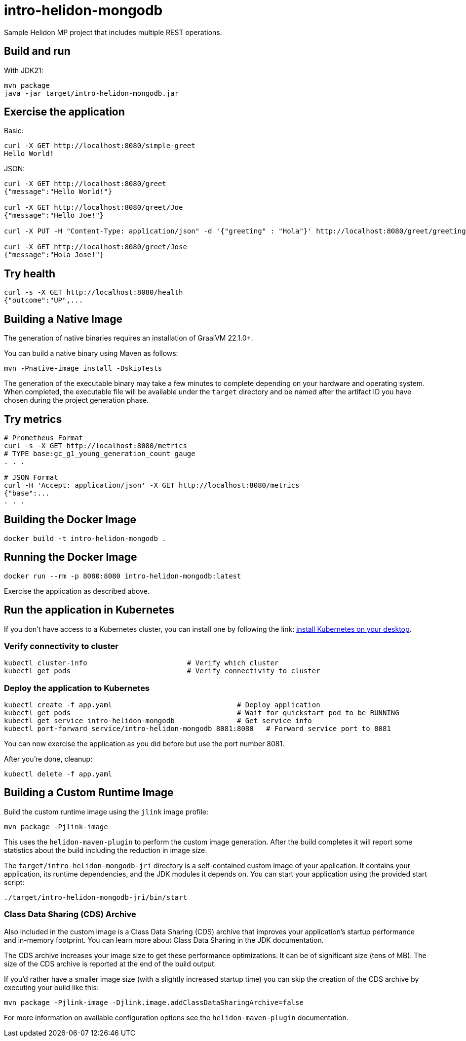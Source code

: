 = intro-helidon-mongodb

Sample Helidon MP project that includes multiple REST operations.

== Build and run

With JDK21:

[source,bash]
----
mvn package
java -jar target/intro-helidon-mongodb.jar
----

== Exercise the application

Basic:

[source,bash]
----
curl -X GET http://localhost:8080/simple-greet
Hello World!
----

JSON:

[source,bash]
----
curl -X GET http://localhost:8080/greet
{"message":"Hello World!"}

curl -X GET http://localhost:8080/greet/Joe
{"message":"Hello Joe!"}

curl -X PUT -H "Content-Type: application/json" -d '{"greeting" : "Hola"}' http://localhost:8080/greet/greeting

curl -X GET http://localhost:8080/greet/Jose
{"message":"Hola Jose!"}
----

== Try health

[source,bash]
----
curl -s -X GET http://localhost:8080/health
{"outcome":"UP",...
----

== Building a Native Image

The generation of native binaries requires an installation of GraalVM 22.1.0+.

You can build a native binary using Maven as follows:

[source,bash]
----
mvn -Pnative-image install -DskipTests
----

The generation of the executable binary may take a few minutes to complete depending on
your hardware and operating system. When completed, the executable file will be available
under the `target` directory and be named after the artifact ID you have chosen during the
project generation phase.

== Try metrics

[source,bash]
----
# Prometheus Format
curl -s -X GET http://localhost:8080/metrics
# TYPE base:gc_g1_young_generation_count gauge
. . .

# JSON Format
curl -H 'Accept: application/json' -X GET http://localhost:8080/metrics
{"base":...
. . .
----

== Building the Docker Image

[source,bash]
----
docker build -t intro-helidon-mongodb .
----

== Running the Docker Image

[source,bash]
----
docker run --rm -p 8080:8080 intro-helidon-mongodb:latest
----

Exercise the application as described above.

== Run the application in Kubernetes

If you don’t have access to a Kubernetes cluster, you can install one by following the link: https://helidon.io/docs/latest/#/about/kubernetes[install Kubernetes on your desktop].

=== Verify connectivity to cluster

[source,bash]
----
kubectl cluster-info                        # Verify which cluster
kubectl get pods                            # Verify connectivity to cluster
----

=== Deploy the application to Kubernetes

[source,bash]
----
kubectl create -f app.yaml                              # Deploy application
kubectl get pods                                        # Wait for quickstart pod to be RUNNING
kubectl get service intro-helidon-mongodb               # Get service info
kubectl port-forward service/intro-helidon-mongodb 8081:8080   # Forward service port to 8081
----

You can now exercise the application as you did before but use the port number 8081.

After you’re done, cleanup:

[source,bash]
----
kubectl delete -f app.yaml
----

== Building a Custom Runtime Image

Build the custom runtime image using the `jlink` image profile:

[source,bash]
----
mvn package -Pjlink-image
----

This uses the `helidon-maven-plugin` to perform the custom image generation. After the build completes it will report some statistics about the build including the reduction in image size.

The `target/intro-helidon-mongodb-jri` directory is a self-contained custom image of your application. It contains your application, its runtime dependencies, and the JDK modules it depends on. You can start your application using the provided start script:

[source,bash]
----
./target/intro-helidon-mongodb-jri/bin/start
----

=== Class Data Sharing (CDS) Archive

Also included in the custom image is a Class Data Sharing (CDS) archive that improves your application’s startup
performance and in-memory footprint. You can learn more about Class Data Sharing in the JDK documentation.

The CDS archive increases your image size to get these performance optimizations. It can be of significant size (tens of MB).
The size of the CDS archive is reported at the end of the build output.

If you’d rather have a smaller image size (with a slightly increased startup time) you can skip the creation of the CDS archive by executing your build like this:

[source,bash]
----
mvn package -Pjlink-image -Djlink.image.addClassDataSharingArchive=false
----

For more information on available configuration options see the `helidon-maven-plugin` documentation.

